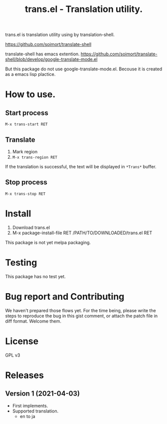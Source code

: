 #+TITLE: trans.el - Translation utility.
#+CATEGORY: trans.el

trans.el is translation utility using by translation-shell.

[[https://github.com/soimort/translate-shell]]

translate-shell has emacs extention.
[[https://github.com/soimort/translate-shell/blob/develop/google-translate-mode.el]]

But this package do not use google-translate-mode.el. Becouse it is
created as a emacs lisp plactice.

* How to use.

** Start process

=M-x trans-start RET=

** Translate

1. Mark region
2. =M-x trans-region RET=

If the translation is successful, the text will be displayed in
=*Trans*= buffer.


** Stop process

=M-x trans-stop RET=


* Install

1. Download trans.el
2. M-x package-install-file RET /PATH/TO/DOWNLOADED/trans.el RET

This package is not yet melpa packaging.

* Testing

This package has no test yet.

* Bug report and Contributing

We haven't prepared those flows yet. For the time being, please write
the steps to reproduce the bug in this gist comment, or attach the
patch file in diff format.  Welcome them.

* License

GPL v3

* Releases

** Version 1 (2021-04-03)

- First implements.
- Supported translation.
  - en to ja 
